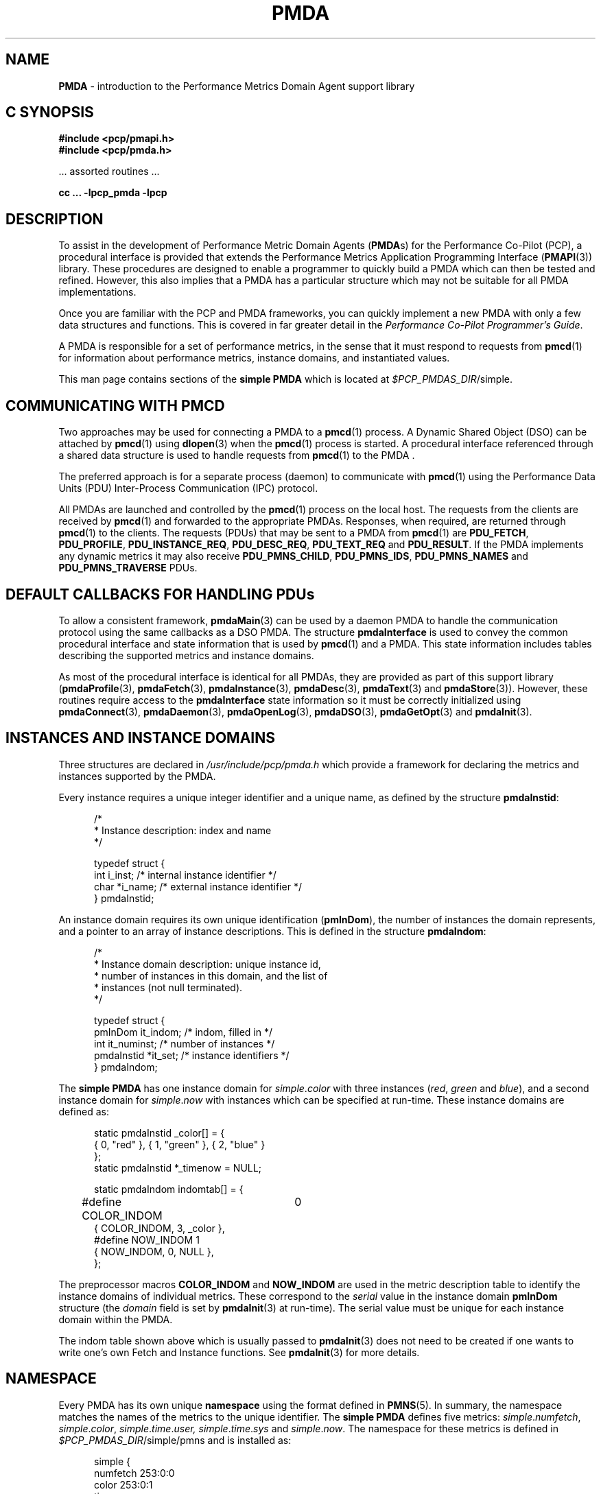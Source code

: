 '\"macro stdmacro
.\"
.\" Copyright (c) 2000-2004 Silicon Graphics, Inc.  All Rights Reserved.
.\"
.\" This program is free software; you can redistribute it and/or modify it
.\" under the terms of the GNU General Public License as published by the
.\" Free Software Foundation; either version 2 of the License, or (at your
.\" option) any later version.
.\"
.\" This program is distributed in the hope that it will be useful, but
.\" WITHOUT ANY WARRANTY; without even the implied warranty of MERCHANTABILITY
.\" or FITNESS FOR A PARTICULAR PURPOSE.  See the GNU General Public License
.\" for more details.
.\"
.\"
.\" add in the -me strings for super and subscripts
.ie n \{\
.       ds [ \u\x'-0.25v'
.       ds ] \d
.       ds { \d\x'0.25v'
.       ds } \u
.\}
.el \{\
.       ds [ \v'-0.4m'\x'-0.2m'\s-3
.       ds ] \s0\v'0.4m'
.       ds { \v'0.4m'\x'0.2m'\s-3
.       ds } \s0\v'-0.4m'
.\}
.TH PMDA 3 "PCP" "Performance Co-Pilot"
.SH NAME
\f3PMDA\f1 \- introduction to the Performance Metrics Domain Agent support library
.SH "C SYNOPSIS"
.ft 3
.ad l
.hy 0
#include <pcp/pmapi.h>
.br
#include <pcp/pmda.h>
.sp
.ft 1
\& ... assorted routines ...
.ft 3
.sp
cc ... \-lpcp_pmda \-lpcp
.hy
.ad
.ft 1
.SH DESCRIPTION
.de CR
.ie t \f(CR\\$1\f1\\$2
.el \fI\\$1\f1\\$2
..
To assist in the development of Performance Metric Domain Agents
.RB ( PMDA s)
for the Performance Co-Pilot (PCP),
a procedural interface is provided that extends the Performance Metrics
Application Programming Interface (\c
.BR PMAPI (3))
library.  These procedures are designed to enable a programmer to quickly
build a
PMDA
which can then be tested and refined.  However, this also
implies that a
PMDA
has a particular structure which may not be suitable for
all PMDA implementations.
.PP
Once you are familiar with the PCP and
PMDA
frameworks, you can quickly implement a new
PMDA
with only a few data structures and functions.  This is covered in far greater
detail in the
.IR "Performance Co-Pilot Programmer's Guide" .
.PP
A
PMDA
is responsible for a set of performance metrics, in the sense that it must
respond to requests from
.BR pmcd (1)
for information about performance metrics, instance domains, and instantiated
values.
.PP
This man page contains sections of the
.B simple PMDA
which is located at
.IR $PCP_PMDAS_DIR /simple.
.SH COMMUNICATING WITH PMCD
Two approaches may be used for connecting a
PMDA
to a
.BR pmcd (1)
process.  A Dynamic Shared Object (DSO) can be attached by
.BR pmcd (1)
using
.BR dlopen (3)
when the
.BR pmcd (1)
process is started.  A procedural interface referenced through a shared data
structure is used to handle requests from
.BR pmcd (1)
to the PMDA .
.PP
The preferred approach is for a separate process (daemon) to communicate with
.BR pmcd (1)
using the Performance Data Units (PDU) Inter-Process Communication (IPC)
protocol.
.PP
All PMDAs
are launched and controlled by the
.BR pmcd (1)
process on the local host.  The requests from the clients are received by
.BR pmcd (1)
and forwarded to the appropriate PMDAs.
Responses, when required, are returned through
.BR pmcd (1)
to the clients.  The requests (PDUs) that may be sent to a
PMDA
from
.BR pmcd (1)
are
.BR PDU_FETCH ,
.BR PDU_PROFILE ,
.BR PDU_INSTANCE_REQ ,
.BR PDU_DESC_REQ ,
.BR PDU_TEXT_REQ
and
.BR PDU_RESULT .
If the PMDA implements any dynamic metrics it may also receive
.BR PDU_PMNS_CHILD ,
.BR PDU_PMNS_IDS ,
.B PDU_PMNS_NAMES
and
.B PDU_PMNS_TRAVERSE
PDUs.
.SH DEFAULT CALLBACKS FOR HANDLING PDUs
To allow a consistent framework,
.BR pmdaMain (3)
can be used by a daemon
PMDA
to handle the communication protocol using the same callbacks as a DSO
PMDA.
The structure
.B pmdaInterface
is used to convey the common procedural interface and state information that is
used by
.BR pmcd (1)
and a PMDA.
This state information includes tables describing the supported metrics and
instance domains.
.PP
As most of the
procedural interface is identical for all PMDAs,
they are provided as part of
this support library
.RB ( pmdaProfile (3),
.BR pmdaFetch (3),
.BR pmdaInstance (3),
.BR pmdaDesc (3),
.BR pmdaText (3)
and
.BR pmdaStore (3)).
However, these routines require access to the
.B pmdaInterface
state information so it must be correctly initialized using
.BR pmdaConnect (3),
.BR pmdaDaemon (3),
.BR pmdaOpenLog (3),
.BR pmdaDSO (3),
.BR pmdaGetOpt (3)
and
.BR pmdaInit (3).
.SH INSTANCES AND INSTANCE DOMAINS
Three structures are declared in
.I /usr/include/pcp/pmda.h
which provide a framework for declaring the metrics and instances supported by
the
PMDA.
.PP
Every instance requires a unique integer identifier and a unique name, as defined by
the structure
.BR pmdaInstid :
.PP
.nf
.ft CR
.in +0.5i
/*
 * Instance description: index and name
 */

typedef struct {
    int         i_inst;        /* internal instance identifier */
    char        *i_name;       /* external instance identifier */
} pmdaInstid;
.in
.fi
.PP
An instance domain requires its own unique identification
.RB ( pmInDom ),
the number of instances the domain represents, and a pointer to an array of
instance descriptions.  This is defined in the structure
.BR pmdaIndom :
.PP
.nf
.ft CR
.in +0.5i
/*
 * Instance domain description: unique instance id,
 * number of instances in this domain, and the list of
 * instances (not null terminated).
 */

typedef struct {
    pmInDom     it_indom;       /* indom, filled in */
    int         it_numinst;     /* number of instances */
    pmdaInstid  *it_set;        /* instance identifiers */
} pmdaIndom;
.in
.fi
.ft 1
.PP
The
.B simple PMDA
has one instance domain for
.IR simple . color
with three instances
.RI ( red ,
.I green
and
.IR blue ),
and a second instance domain for
.IR simple . now
with instances which can be specified at run-time.
These instance domains are defined as:
.PP
.nf
.ft CR
.in +0.5i
static pmdaInstid _color[] = {
    { 0, "red" }, { 1, "green" }, { 2, "blue" }
};
static pmdaInstid *_timenow = NULL;

static pmdaIndom indomtab[] = {
#define COLOR_INDOM	0
    { COLOR_INDOM, 3, _color },
#define NOW_INDOM 1
    { NOW_INDOM, 0, NULL },
};
.in
.fi
.PP
The preprocessor macros
.B COLOR_INDOM
and
.B NOW_INDOM
are used in the metric description table to identify the instance domains of
individual metrics.  These correspond to the
.I serial
value in the instance domain
.B pmInDom
structure (the
.I domain
field is set by
.BR pmdaInit (3)
at run-time).  The serial value must be unique for each instance domain
within the PMDA.
.PP
The indom table shown above which is usually passed to
.BR pmdaInit (3)
does not need to be created
if one wants to write one's own Fetch and Instance functions.
See
.BR pmdaInit (3)
for more details.
.SH NAMESPACE
Every PMDA has its own unique
.B namespace
using the format defined in
.BR PMNS (5).
In summary, the namespace matches the names of the metrics to the unique
identifier.  The
.B simple PMDA
defines five metrics:
.IR simple . numfetch ,
.IR simple . color ,
.IR simple . time . user,
.IR simple . time . sys
and
.IR simple . now .
The namespace for these metrics is defined in
.IR $PCP_PMDAS_DIR /simple/pmns
and is installed as:
.PP
.nf
.ft CR
.in +0.5in
simple {
    numfetch    253:0:0
    color       253:0:1
    time
    now         253:2:4
}

simple.time {
    user        253:1:2
    sys         253:1:3
}
.in
.fi
.PP
The domain number of
.I 253
is obtained from
.IR $PCP_VAR_DIR /pmns/stdpmid.
New PMDAs
should specify a unique domain number in this file, and obtain the
number during installation.  This allows the domain number to change by
modifying only the file
.IR $PCP_VAR_DIR /pmns/stdpmid.
.PP
The
.I simple.time
and
.I simple.now
metrics are defined in separate clusters to the other metrics which allows a
PMDA
to support more than 1024 metrics, as well as grouping similar metrics
together.  Therefore, the item numbers for a new cluster may be identical to
the item numbers in other clusters.  The
.B simple PMDA
continues to increment the item numbers to permit direct mapping (see
.BR pmdaInit (3)).
.PP
The namespace file should be installed and removed with the agent using
.BR pmnsadd (1)
and
.BR pmnsdel (1).
See the later sections on INSTALLATION and REMOVAL.
.PP
A simple ASCII namespace can be constructed by creating a file similar to
.IR $PCP_PMDAS_DIR /simple/root:
.PP
.nf
.ft CR
.in +0.5i
/*
 * fake "root" for validating the local PMNS subtree
 */

#include "$PCP_VAR_DIR/pmns/stdpmid"

root { simple }

#include "pmns"

.in
.fi
.PP
and can be referred to with the
.B \-n
option in most PCP tools.
.SH METRIC DESCRIPTIONS
Each metric requires a description
.RB ( pmDesc ),
which contains its
Performance Metric Identifier (PMID),
data type specification, instance domain, semantics
and units (see
.BR pmLookupDesc (3)).
A handle is also provided for application specific information in the
.B pmdaMetric
structure:
.PP
.nf
.ft CR
.in +0.5i
/*
 * Metric description: handle for extending description,
 * and the description.
 */

typedef struct {
    void*       m_user;         /* for users external use */
    pmDesc      m_desc;         /* metric description */
} pmdaMetric;
.in
.fi
.PP
The
.B simple PMDA
defines the metrics as:
.PP
.nf
.ft CR
.in +0.5i
static pmdaMetric metrictab[] = {
/* numfetch */
    { (void *)0,
      { PMDA_PMID(0,0), PM_TYPE_U32, PM_INDOM_NULL, PM_SEM_INSTANT,
        { 0,0,0,0,0,0} }, },
/* color */
    { (void *)0,
      { PMDA_PMID(0,1), PM_TYPE_32, COLOR_INDOM, PM_SEM_INSTANT,
        { 0,0,0,0,0,0} }, },
/* time.user */
    { (void*)0,
      { PMDA_PMID(1,2), PM_TYPE_DOUBLE, PM_INDOM_NULL, PM_SEM_COUNTER,
      	{ 0, 1, 0, 0, PM_TIME_SEC, 0 } }, },
/* time.sys */
    { (void*)0,
      { PMDA_PMID(1,3), PM_TYPE_DOUBLE, PM_INDOM_NULL, PM_SEM_COUNTER,
      	{ 0, 1, 0, 0, PM_TIME_SEC, 0 } }, },
/* now */
    { NULL,
      { PMDA_PMID(2,4), PM_TYPE_U32, NOW_INDOM, PM_SEM_INSTANT,
        { 0,0,0,0,0,0 } }, },
};
.in
.fi
.PP
The macro
.B PMDA_PMID
(defined in
.IR /usr/include/pcp/pmda.h )
is used to specify each metric's
.I cluster
and
.I item
fields of the associated
.BR pmID .
As with instance domains, the
.I domain
field is set by
.BR pmdaInit (3)
at run-time, however, the default domain is assumed to be defined by the
PMDA
in the macro
.BR MYDOMAIN .
.PP
The metric table shown above which is usually passed to
.BR pmdaInit (3)
does not need to be created
if one wants to write one's own Fetch and Descriptor functions.
See
.BR pmdaInit (3)
for more details.
.SH DSO PMDA
A
PMDA
that is run as a DSO is opened by
.BR pmcd (1)
with
.BR dlopen (3).
.BR pmcd (1)
will call the PMDA's
initialization function that is specified in
.IR $PCP_PMCDCONF_PATH .
This function is passed a pointer to a
.B pmdaInterface
structure which must be completed.  Any callbacks which are
.I not
the default
PMDA
support library callbacks must be specified in the
.B pmdaInterface
structure.
.PP
The
.B simple PMDA
uses its own store and fetch callback.
.BR simple_fetch ()
calls
.BR pmdaFetch (3)
which requires a callback to be set with
.BR pmdaSetFetchCallBack (3)
as can be seen in
.IR $PCP_PMDAS_DIR /simple/simple.c.
.PP
The flag
.B _isDSO
is used to determine if the
PMDA
is a daemon or a DSO so that the correct initialization
routine,
.BR pmdaDaemon (3)
or
.BR pmdaDSO (3),
is called.
.SH DAEMON PMDA
A
PMDA
that is run as a daemon is forked and executed by
.BR pmcd (1).
Therefore, unlike a DSO PMDA,
the starting point for a daemon PMDA is
.BR main ().
The agent should parse the command line arguments, create
a log file and initialize some data structures that
.BR pmcd (1)
would initialize for a DSO agent.
.PP
The
.B pmdaInterface
structure must be completely defined by the daemon PMDA.
The function
.BR pmdaDaemon (3)
can be called at the start of
.BR main ()
to set most of these fields.  Command line parsing can be simplified by using
.BR pmdaGetOpt (3),
which is similar to
.BR getopt (2),
but extracts a common set of options into the
.B pmdaInterface
structure.
.I stderr
can be mapped to a log file using
.BR pmdaOpenLog (3)
to simplify debugging and error messages.  The connection to
.BR pmcd (1)
can be made with
.BR pmdaConnect (3)
and the loop which handles the incoming PDUs,
.BR pmdaMain (3),
should be the last function called.  This can be seen in
.IR $PCP_PMDAS_DIR /simple/simple.c.
.PP
The
.BR simple_init ()
routine is common to an agent that can be run as both a Daemon and DSO
PMDA.
.SH HELP TEXT
Each PMDA must be able to provide
.BR pmcd (1)
with the help text for each metric.  Most PMDAs
use specially created files with indexes to support
efficient retrieval of the help text.
Tools are provided with PCP to
create the help text files of appropriate format. See
.BR newhelp (1).
.SH INSTALLATION AND REMOVAL
A series of shell procedures are defined in
.IR $PCP_SHARE_DIR /lib/pmdaproc.sh
which greatly simplify the installation and removal of a PMDA.
.PP
The
.I Install
scripts for most PMDAs
should only need to specify the name of the PMDA in
.BR iam ,
call
.B pmdaSetup
which sets up some default variables,
checks permissions (you have to be ``root'' to install or remove
a PMDA), checks that you're in the right directory (somewhere that ends
with /pmdas/\fI$iam\fP), optionally generate
the Performance Metrics Name Space (PMNS)
and PMDA domain
number files for Perl or Python PMDAs, checks the PMDA domain number is
valid, etc.,
specify the communication protocols,
and finally call
.B pmdaInstall
to do all the work of updating the PMNS, updating the
.BR pmcd (1)
control file, notifying or restarting
.BR pmcd (1),
.PP
Beyond
.B pmdaSetup
and
.BR pmdaInstall ,
another optional helper routines is
.B pmdaChooseConfigFile
that may be used to interactively select or create a PMDA-specific
configuration file,
e.g. \c
.BR pmdalogger (1).
.PP
The
.I Remove
scripts are even simpler as setting up the communication protocols
are not required, so set the name of the PMDA in
.IR iam ,
then call
.B pmdaSetup
followed by a call to
.BR pmdaRemove .
.PP
Further information is contained in the
.IR $PCP_SHARE_DIR /lib/pmdaproc.sh
file and the following section.
.PP
Optionally, a PMDA may provide an
.I Upgrade
script alongside
.I Install
and
.IR Remove .
If present this script will be used by the
.B pmcd
startup process to ensure corrections to an installation
have been made before starting the PMDA.
Examples of such corrections include: updates to
.I pmcd.conf
when a PMDA script or binary has been renamed, when the
PMDA supports a new format of its configuration file, or
if there is some latent problem from an earlier install
(e.g. some PMDAs may need to introduce use of the
.B notready
keyword in
.IR pmcd.conf ,
as described below).
.SH INSTALLATION REFINEMENTS
As outlined below
there are a number of variables that can be set in a PMDA's
.I Install
script to influence the behaviour of the installation procedures.
These would typically need to be set before the call to
.BR pmdaInstall ,
but in some instances (like
.I $iam
and the cases specifically noted below),
before the call to
.BR pmdaSetup .
.PP
The following variables control the communication options between the PMDA
and
.BR pmcd (1).
At least one of
.IR $daemon_opt ,
.IR $dso_opt ,
.I $perl_opt
or
.I $python_opt
must be set to define the supported mode(s) of communication.
If more than one of these is set the user will be prompted
to make a selection when the
.I Install
script is run.
.TP 16n
.I daemon_opt
We are willing to install the PMDA as a daemon.
.br
Default: true
.TP
.I dso_opt
We are willing to install the PMDA as a DSO, so
.BR pmcd (1)
will use
the dynamic linking loader to attach the PMDA's DSO at run-time and
communication from
.BR pmcd (1)
to the PMDA and back uses procedure calls, not an IPC channel.
.br
Default: false
.TP
.I dso_entry
For a DSO PMDA, this is the name of the PMDA's initialization routine.
.br
Default: \fI${iam}\fP_init
.TP
.I dso_name
For a DSO PMDA, this is the full pathanme of the PMDA's DSO file.
.br
Default: \fI$PCP_PMDAS_DIR\fP/\fI$iam\fP/pmda_\fI$iam\fP.\fI$dso_suffix\fP
.TP
.I pipe_opt
For a daemon PMDA, is the default IPC channel via a
.BR pipe (2)?
.br
Default: Platform-specific, so \fBtrue\fP for most, but \fBfalse\fP for Windows
.TP
.I perl_opt
We are willing to install the PMDA as a Perl script and
.BR pmcd (1)
will use the
.BR perl (1)
interpreter to run the PMDA.
.br
Default: false
.TP
.I pmda_dir
Full pathname to the directory where the PMDA's installation files
(executable, script, PMNS source, help text source, etc) are to
be found.
.br
Default: output from pwd(1)
.RS 16n
.PP
If set, must be done before the call to
.BR pmdaSetup .
.RE
.TP
.I pmda_name
For a daemon PMDA, this is the name of the PMDA's executable
binary relative to the
.I $pmda_dir
directory.
.br
Default: pmda\fI$iam\fP
.TP
.I python_opt
We are willing to install the PMDA as a Python script and
.BR pmcd (1)
will use the
.BR python (1)
interpreter to run the PMDA.
.br
Default: false
.TP
.I ipc_prot
For a daemon PMDA, this can be set to either
.B binary
or
.BR text .
The default is
.B binary
and
.B text
is rarely used.
In addition, an optional IPC parameter
.B notready
can be used to signify that the PMDA will start up in the
.B notready
state, e.g. \fBipc_prot="binary notready"\fP.
Note that the quotes are required.
The IPC parameters for a PMDA appear in
.B pmcd.conf
in the
.B "IPC Params"
column.
For further details, see
.BR pmcd (1)
but basically
.B pmcd
will not issue any requests to a PMDA that has started in the
.B notready
state until the PMDA sends a
.B PM_ERR_PMDAREADY
PDU.
This allows PMDAs with long startup times to initialize correctly
without timing out.
For details, see
.BR pmdaSendError (3)
and
.BR pmcd (1).
When a PMDA is in the
.B notready
state, any client requests sent to
.B pmcd
for the PMDA domain will return with the
.BR PM_ERR_PMDANOTREADY
error.
.TP
.I socket_inet_def
For a daemon PMDA using a
.BR socket (2)
as the IPC channel
the default Internet port number or service name (if known).
.br
Default: ""
.TP
.I socket_opt
For a daemon PMDA, is the default IPC channel via a
.BR socket (2)?
.br
Default: Platform-specific, so \fBfalse\fP for most, but \fBtrue\fP for Windows
.PP
The following variables control the PMNS options.
.TP 16n
.I pmns_dupok
Most PMDAs do not have duplicate names for the same PMID in their PMNS.
But if this is not the case,
.I pmns_dupok
should be set to
.BR true .
.br
Default: false
.TP
.I pmns_name
Each PMDA will add one or more non-leaf nodes to the top of the
PMNS.  The most common case is that all of the metrics for a PMDA
will be placed below the node named
.IR $iam .
If this is not the case, and especially when the PMDA adds more than
one non-leaf node at the top of the PMNS,
.I pmns_name
needs to be set to the list of node names (separated by white space),
e.g. for
.BR pmdaproc (1)
.I pmns_name
is set to "proc cgroup hotproc".
.br
Default: \fI$iam\fP
.RS 16n
.PP
It is most important that if
.I pmns_name
is set to a non-default value in the
.I Install
script then it must also be set to the same value in the
.I Remove
script.
.RE
.TP
.I pmns_source
The name of the PMDA's PMNS source file.
By default, the name is interpreted as a relative pathname from
the
.I $pmda_dir
directory.
.br
Default: pmns
.PP
The following variables provide assorted additional options associated with
the installation of a PMDA.
.TP 16n
.I args
Additional command line args for the PMDA.  These will be appended to the
PMDA's control line in
.IR $PCP_PMCDCONF_PATH .
.br
Default: ""
.TP
.I check_delay
Delay (in seconds) after finishing the PMDA installation (or removal)
before checking the availability of metrics from the PMDA.
May need to be increased if the PMDA has a lengthy startup procedure.
.br
Default: 0.3
.TP
.I signal_delay
Delay (in seconds) after notifying
.BR pmcd (1)
with a signal.  Required to allow
.BR pmcd (1)
to complete processing before proceeding to the next step of the
installation (or removal).
.br
Default: 1
.TP
.I configdir
Determines the directory in which a PMDA's configuration file will be
stored.  Used by
.B pmdaChooseConfigFile
so should be set before calling that procedure.
.br
Default: \fI$PCP_VAR_DIR\fP/config/\fI$iam\fP
.TP
.I configfile
Preferred configuration file for the PMDA.
Used by
.B pmdaChooseConfigFile
so should be set before calling that procedure.
.br
Default: ""
.TP
.I default_configfile
Default configuration file for the PMDA.
Used by
.B pmdaChooseConfigFile
so should be set before calling that procedure.
.br
Default: ""
.TP
.I dso_suffix
Standard suffix for a DSO.  Should not need to be changed under
normal circumstances.
.br
Default: Platform-specific, so 'so' for Linux, 'dylib' for Mac OS X, 'dll' for Windows, etc.
.RS 16n
.PP
If set, must be done before the call to
.BR pmdaSetup .
.RE
.TP
.I help_source
The name of the help text source file that should be used as input to
.BR pmnewhelp (1).
By default, the name is interpreted as a relative pathname from
the
.I $pmda_dir
directory.
.br
Default: help
.TP
.I python_name
Full pathname of the Python script for a Python PMDA.
.br
Default: \fI$pmda_dir\fP/pmda\fI$iam\fP.python or \fI$pmda_dir\fP/pmda\fI$iam\fP.py
.PP
The shell procedures in
.IR $PCP_SHARE_DIR /lib/pmdaproc.sh
manipulate a number of temporary files using the variable
.I $tmp
as the prefix for the name of the temporary files.
.I $tmp
is a directory that is created, used and removed
internally within the procedures of
.IR $PCP_SHARE_DIR /lib/pmdaproc.sh
but can also be used as the prefix for temporary files needed by
a PMDA's
.I Install
or
.I Remove
scripts.
When used in this way,
.I $tmp
should be followed by a ``/'' and then a suffix, e.g. \c
.IR $tmp /myfoo.
The
.I Install
and
.I Remove
scripts should not use
other temporary file name prefixes nor use
.BR sh (1)
.B trap
statements to clean up temporary files as this is all done within
.IR $PCP_SHARE_DIR /lib/pmdaproc.sh.
.SH CAVEAT
Failing to complete any of the data structures or calling any of the library
routines out of order may cause unexpected behavior in the PMDA.
.PP
Due to changes to the
.BR PMAPI (3)
and
.BR PMDA (3)
API in the PCP 2.0 release, as described in the product release notes,
PMDAs built using PCP 2.0 must specify
.B PMDA_INTERFACE_2
or later and link with
.I libpcp_pmda.so.2
and
.IR libpcp.so.2 .
Pre-existing Daemon PMDAs specifying
.B PMDA_INTERFACE_1
will continue to function using the backwards compatible
.I libpcp_pmda.so.1
and
.I libpcp.so.1
libraries and may be recompiled using the headers installed in
.I "/usr/include/pcp1.x/"
without any modification.  These backwards compatible headers and libraries
are contained in the
.I pcp.sw.compat
subsystem.
.SH DIAGNOSTICS
Any
PMDA
which uses this library can set
.BR PMAPI (3)
debugging control option
.B libpmda
(with
.B \-Dlibpmda
on the command line or via
.BR 3 pmSetDebug (3))
to
to enable the display of debugging information which may be useful during
development
(see
.BR pmdbg (1)).
.PP
The
.I status
field of the
.B pmdaInterface
structure should be zero after
.BR pmdaDaemon ,
.BR pmdaDSO ,
.BR pmdaGetOpt ,
.BR pmdaConnect
and
.B pmdaInit
are called.  A value less than zero indicates that initialization has failed.
.PP
Some error messages that are common to most functions in this library are:
.TP 15
.BI "PMDA interface version " interface " not supported"
Most of the functions require that the
.I comm.version
field of the
.B pmdaInterface
structure be set to
.B PMDA_INTERFACE_2
or later.
.B PMDA_INTERFACE_2
or
.B PMDA_INTERFACE_3
implies that the
.I version.two
fields are correctly initialized,
while
.B PMDA_INTERFACE_4
implies that the
.I version.four
fields are correctly initialized
(see
.BR pmdaDaemon (3)
and
.BR pmdaDSO (3)).
.SH FILES
.TP 10
.I /usr/include/pcp/pmda.h
Header file for the
PMDA
support library.
.TP
.I /usr/lib/libpcp_pmda.so
Dynamic library containing
PMDA
support library routines.
.TP
.IR $PCP_PMDAS_DIR /trivial
The source of the
.BR "trivial PMDA" .
.TP
.IR $PCP_PMDAS_DIR /simple
The source of the
.BR "simple PMDA" .
.TP
.IR $PCP_PMDAS_DIR /txmon
The source of the
.BR "txmon PMDA" .
.TP
.I $PCP_PMCDCONF_PATH
Configuration file for
.BR pmcd (1).
.TP
.IR $PCP_VAR_DIR /pmns
Location of namespace descriptions for every PMDA.
.TP
.IR $PCP_VAR_DIR /pmns/stdpmid
The unique domain identifiers for each PMDA.
.TP
.IR $PCP_SHARE_DIR /lib/pmdaproc.sh
Shell procedures for installing and removing a PMDA.
.SH "PCP ENVIRONMENT"
Environment variables with the prefix
.B PCP_
are used to parameterize the file and directory names
used by PCP.
On each installation, the file
.I /etc/pcp.conf
contains the local values for these variables.
The
.I $PCP_CONF
variable may be used to specify an alternative
configuration file,
as described in
.BR pcp.conf (5).
Values for these variables may be obtained programmatically
using the
.IR pmGetConfig (3)
function.
.SH SEE ALSO
.BR dbpmda (1),
.BR newhelp (1),
.BR pmcd (1),
.BR pmnsadd (1),
.BR pmnsdel (1),
.BR PMAPI (3),
.BR PMWEBAPI (3),
.BR pmdaConnect (3),
.BR pmdaDaemon (3),
.BR pmdaDesc (3),
.BR pmdaDSO (3),
.BR pmdaFetch (3),
.BR pmdaGetOpt (3),
.BR pmdaInit (3),
.BR pmdaInstance (3),
.BR pmdaMain (3),
.BR pmdaOpenLog (3),
.BR pmdaProfile (3),
.BR pmdaStore (3),
.BR pmdaText (3),
.BR pmLookupDesc (3)
and
.BR PMNS (5).
.PP
For a complete description of the
.I pcp_pmda
library and the PMDA development process, refer to the Insight book
.IR "Performance Co-Pilot Programmer's Guide" .

.\" control lines for scripts/man-spell
.\" +ok+ default_configfile socket_inet_def signal_delay simple_fetch
.\" +ok+ help_source check_delay simple_init pmns_source COLOR_INDOM
.\" +ok+ python_name daemon_opt pmns_dupok socket_opt configfile dso_suffix
.\" +ok+ it_numinst python_opt pmda_name pmns_name configdir
.\" +ok+ NOW_INDOM dso_entry pathanme pcp_pmda perl_opt pipe_opt
.\" +ok+ pmda_dir ipc_prot dso_name it_indom numfetch
.\" +ok+ MYDOMAIN hotproc dso_opt Params _color m_desc cgroup i_inst
.\" +ok+ _isDSO i_name compat it_set m_user _init pmda_ txmon myfoo
.\" +ok+ perl args iam tmp
.\" +ok+ libpmda Dlibpmda {from -D libpmda or -Dlibpmda debug flag}
.\" +ok+ _timenow {from variable name in example}
.\" +ok+ Pre {from Pre-existing} pwd sys sw py
.\" +ok+ comm {from comm.version}
